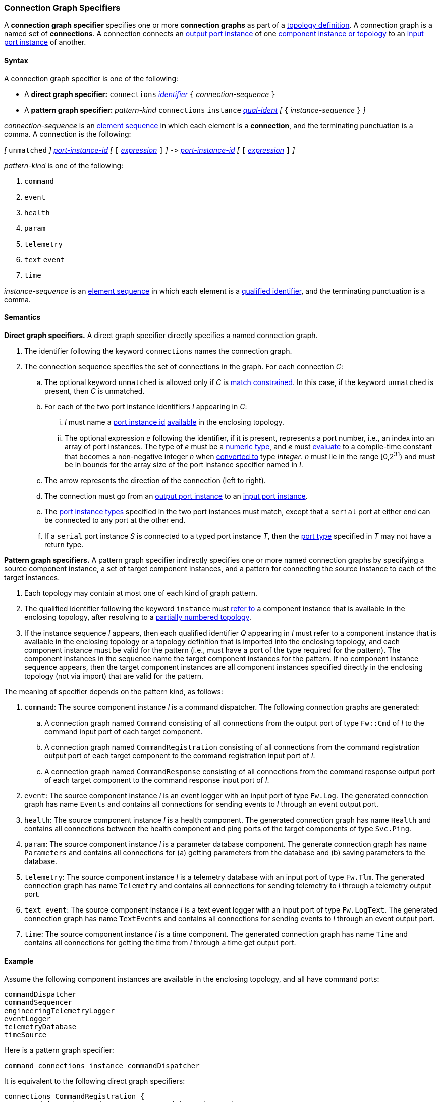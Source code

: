 === Connection Graph Specifiers

A *connection graph specifier* specifies one or more *connection graphs*
as part of a
<<Definitions_Topology-Definitions,topology definition>>.
A connection graph is a named set of *connections*.
A connection connects an <<Specifiers_Port-Instance-Specifiers,output port
instance>> of one
<<Specifiers_Port-Interface-Instance-Specifiers,component instance or topology>>
to an
<<Specifiers_Port-Instance-Specifiers,input port instance>> of
another.

==== Syntax

A connection graph specifier is one of the following:

* A *direct graph specifier:*
`connections`
<<Lexical-Elements_Identifiers,_identifier_>>
`{` _connection-sequence_ `}`

* A *pattern graph specifier:*
_pattern-kind_
`connections`
`instance` <<Scoping-of-Names_Qualified-Identifiers,_qual-ident_>>
_[_
`{` _instance-sequence_ `}`
_]_

_connection-sequence_ is an
<<Element-Sequences,element sequence>> in
which each element is a *connection*,
and the terminating punctuation is a comma.
A connection is the following:

_[_
`unmatched`
_]_
<<Instance-Member-Identifiers_Port-Instance-Identifiers,_port-instance-id_>>
_[_
`[`
<<Expressions,_expression_>>
`]`
_]_
`pass:[->]`
<<Instance-Member-Identifiers_Port-Instance-Identifiers,_port-instance-id_>>
_[_
`[`
<<Expressions,_expression_>>
`]`
_]_

_pattern-kind_ is one of the following:

. `command`

. `event`

. `health`

. `param`

. `telemetry`

. `text` `event`

. `time`

_instance-sequence_ is an
<<Element-Sequences,element sequence>> in
which each element is a
<<Scoping-of-Names_Qualified-Identifiers,qualified identifier>>,
and the terminating punctuation is a comma.

==== Semantics

*Direct graph specifiers.*
A direct graph specifier directly specifies a named connection graph.

. The identifier following the keyword `connections` names
the connection graph.

. The connection sequence specifies the set of connections in the graph.
For each connection _C_:

.. The optional keyword `unmatched` is allowed only if _C_ is
<<Definitions_Topology-Definitions_Semantics_Automatic-Numbering-of-Ports,
match constrained>>.
In this case, if the keyword `unmatched` is present, then _C_ is
unmatched.

.. For each of the two port instance identifiers _I_ appearing in _C_:

... _I_ must name a <<Instance-Member-Identifiers_Port-Instance-Identifiers,
port instance id>> <<Definitions_Topology-Definitions_Semantics_Resolving-to-a-Partially-Numbered-Topology,
available>> in the enclosing topology.

... The optional expression _e_ following the identifier, if it is present,
represents a port number, i.e., an index into an
array of port instances.
The type of _e_ must be a
<<Types_Internal-Types_Numeric-Types,numeric type>>, and
_e_ must
<<Evaluation,evaluate>> to a compile-time constant
that becomes a non-negative integer _n_ when
<<Evaluation_Type-Conversion,converted to>> type _Integer_.
_n_ must lie in the range [0,2^31^) and must be in bounds for the
array size of the port instance specifier named in _I_.

.. The arrow represents the direction of the connection (left to right).

.. The connection must go from an
<<Specifiers_Port-Instance-Specifiers,output port instance>>
to an
<<Specifiers_Port-Instance-Specifiers,input port instance>>.

.. The <<Specifiers_Port-Instance-Specifiers,port instance types>>
specified in the two port instances must match,
except that a `serial` port at either end can be connected
to any port at the other end.

.. If a `serial` port instance _S_ is connected to a typed port
instance _T_, then the <<Definitions_Port-Definitions,port type>>
specified in _T_ may not have a return type.

*Pattern graph specifiers.*
A pattern graph specifier indirectly specifies one or more named connection
graphs
by specifying a source component instance, a set of target component
instances, and a pattern for connecting the source instance to each of the
target instances.

. Each topology may contain at most one of each kind of graph pattern.

. The qualified identifier following the keyword `instance` must
<<Scoping-of-Names_Resolution-of-Qualified-Identifiers,refer to>>
a component instance that is available in the enclosing topology,
after resolving to a <<Definitions_Topology-Definitions_Semantics,
partially numbered topology>>.

. If the instance sequence _I_ appears, then each qualified identifier
_Q_ appearing in _I_ must refer to a component instance that is available
in the enclosing topology or a topology definition that is imported into
the enclosing topology, and each component instance must be valid for the pattern
(i.e., must have a port of the type required for the pattern).
The component instances in the sequence name the target component instances for the
pattern. If no component instance sequence appears, then the target component instances
are all component instances specified directly in the enclosing topology (not via import)
that are valid for the pattern.

The meaning of specifier depends on the pattern kind, as follows:

. `command`: The source component instance _I_ is a command dispatcher.
The following connection graphs are generated:

.. A connection graph named `Command` consisting of all connections
from the output port of type `Fw::Cmd` of _I_ to the command input port
of each target component.

.. A connection graph named `CommandRegistration` consisting of all
connections from the command registration output port of
each target component
to the command registration input port of _I_.

.. A connection graph named `CommandResponse` consisting of all connections
from the command response output port of each target component
to the command response input port of _I_.

. `event`: The source component instance _I_ is an event logger
with an input port of type `Fw.Log`.
The generated connection graph has name `Events` and contains
all connections for sending events to _I_ through an event
output port.

. `health`: The source component instance _I_ is a health component.
The generated connection graph has name `Health` and contains
all connections between the health component and ping
ports of the target components of type `Svc.Ping`.

. `param`: The source component instance _I_ is a parameter database
component.
The generate connection graph has name `Parameters`
and contains all connections for (a) getting
parameters from the database and (b) saving
parameters to the database.

. `telemetry`: The source component instance _I_ is a telemetry database
with an input port of type `Fw.Tlm`.
The generated connection graph has name `Telemetry`
and contains all connections for sending telemetry to _I_
through a telemetry output port.

. `text event`: The source component instance _I_ is a text event
logger with an input port of type `Fw.LogText`.
The generated connection graph has name `TextEvents` and contains
all connections for sending events to _I_ through an event
output port.

. `time`: The source component instance _I_ is a time component.
The generated connection graph has name `Time` and contains
all connections for getting the time from _I_ through
a time get output port.

==== Example

Assume the following component instances are available in the enclosing topology,
and all have command ports:

[source,fpp]
----
commandDispatcher
commandSequencer
engineeringTelemetryLogger
eventLogger
telemetryDatabase
timeSource
----

Here is a pattern graph specifier:

[source,fpp]
----
command connections instance commandDispatcher
----

It is equivalent to the following direct graph specifiers:

[source,fpp]
----
connections CommandRegistration {
  commandDispatcher.cmdRegOut -> commandDispatcher.cmdRegIn
  commandSequencer.cmdRegOut -> commandDispatcher.cmdRegIn
  engineeringTelemetryLogger.cmdRegOut -> commandDispatcher.cmdRegIn
  eventLogger.cmdRegOut -> commandDispatcher.cmdRegIn
  telemetryDatabase.cmdRegOut -> commandDispatcher.cmdRegIn
  timeSource.cmdRegOut -> commandDispatcher.cmdRegIn
}

connections Command {
  commandDispatcher.cmdOut -> commandDispatcher.cmdIn
  commandDispatcher.cmdOut -> commandSequencer.cmdIn
  commandDispatcher.cmdOut -> engineeringTelemetryLogger.cmdIn
  commandDispatcher.cmdOut -> eventLogger.cmdIn
  commandDispatcher.cmdOut -> telemetryDatabase.cmdIn
  commandDispatcher.cmdOut -> timeSource.cmdIn
}

connections CommandResponse {
  commandDispatcher.cmdRespOut -> commandDispatcher.cmdRespIn
  commandSequencer.cmdRespOut -> commandDispatcher.cmdRespIn
  engineeringTelemetryLogger.cmdRespOut -> commandDispatcher.cmdRespIn
  eventLogger.cmdRespOut -> commandDispatcher.cmdRespIn
  telemetryDatabase.cmdRespOut -> commandDispatcher.cmdRespIn
  timeSource.cmdRespOut -> commandDispatcher.cmdRespIn
}
----

See also the <<Definitions_Topology-Definitions_Examples,examples for topology
definitions>>.
